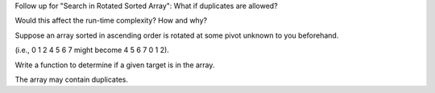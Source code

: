 Follow up for "Search in Rotated Sorted Array": What if duplicates are
allowed?

Would this affect the run-time complexity? How and why?

Suppose an array sorted in ascending order is rotated at some pivot
unknown to you beforehand.

(i.e., 0 1 2 4 5 6 7 might become 4 5 6 7 0 1 2).

Write a function to determine if a given target is in the array.

The array may contain duplicates.
